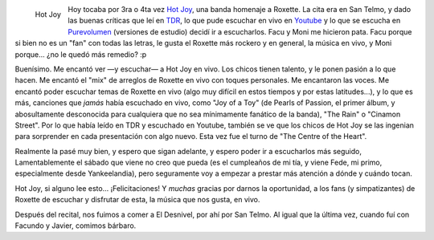 .. title: Hot Joy - Homenaje a Roxette
.. slug: hot-joy-homenaje-a-roxette
.. date: 2006-11-27 00:25:03 UTC-03:00
.. tags: Música,recitales,roxette
.. category: 
.. link: 
.. description: 
.. type: text
.. author: cHagHi
.. from_wp: True

.. figure:: /images/hot_joy.jpg
   :alt: Hot Joy
   :align: left

   Hot Joy

Hoy tocaba por 3ra o 4ta vez `Hot Joy`_, una banda homenaje a Roxette.
La cita era en San Telmo, y dado las buenas críticas que leí en `TDR`_,
lo que pude escuchar en vivo en `Youtube`_ y lo que se escucha en
`Purevolumen`_ (versiones de estudio) decidí ir a escucharlos. Facu y
Moni me hicieron pata. Facu porque si bien no es un "fan" con todas las
letras, le gusta el Roxette más rockero y en general, la música en vivo,
y Moni porque... ¿no le quedó más remedio? :p

Buenísimo. Me encantó ver —y escuchar— a Hot Joy en vivo. Los chicos
tienen talento, y le ponen pasión a lo que hacen. Me encantó el "mix" de
arreglos de Roxette en vivo con toques personales. Me encantaron las
voces. Me encantó poder escuchar temas de Roxette en vivo (algo muy
difícil en estos tiempos y por estas latitudes...), y lo que es más,
canciones que *jamás* había escuchado en vivo, como "Joy of a Toy" (de
Pearls of Passion, el primer álbum, y abosultamente desconocida para
cualquiera que no sea mínimamente fanático de la banda), "The Rain" o
"Cinamon Street". Por lo que había leído en TDR y escuchado en Youtube,
también se ve que los chicos de Hot Joy se las ingenian para sorprender
en cada presentación con algo nuevo. Esta vez fue el turno de "The
Centre of the Heart".

Realmente la pasé muy bien, y espero que sigan adelante, y espero poder
ir a escucharlos más seguido, Lamentablemente el sábado que viene no
creo que pueda (es el cumpleaños de mi tía, y viene Fede, mi primo,
especialmente desde Yankeelandia), pero seguramente voy a empezar a
prestar más atención a dónde y cuándo tocan.

Hot Joy, si alguno lee esto... ¡Felicitaciones! Y *muchas* gracias por
darnos la oportunidad, a los fans (y simpatizantes) de Roxette de
escuchar y disfrutar de esta, la música que nos gusta, en vivo.

Después del recital, nos fuimos a comer a El Desnivel, por ahí por San
Telmo. Al igual que la última vez, cuando fuí con Facundo y Javier,
comimos bárbaro.

 

.. _Hot Joy: http://www.fotolog.com/hotjoy
.. _TDR: http://www.dailyroxette.com/
.. _Youtube: http://www.youtube.com/results?search_query=%22hot+joy%22&search=Search
.. _Purevolumen: http://www.purevolume.com/hotjoy
